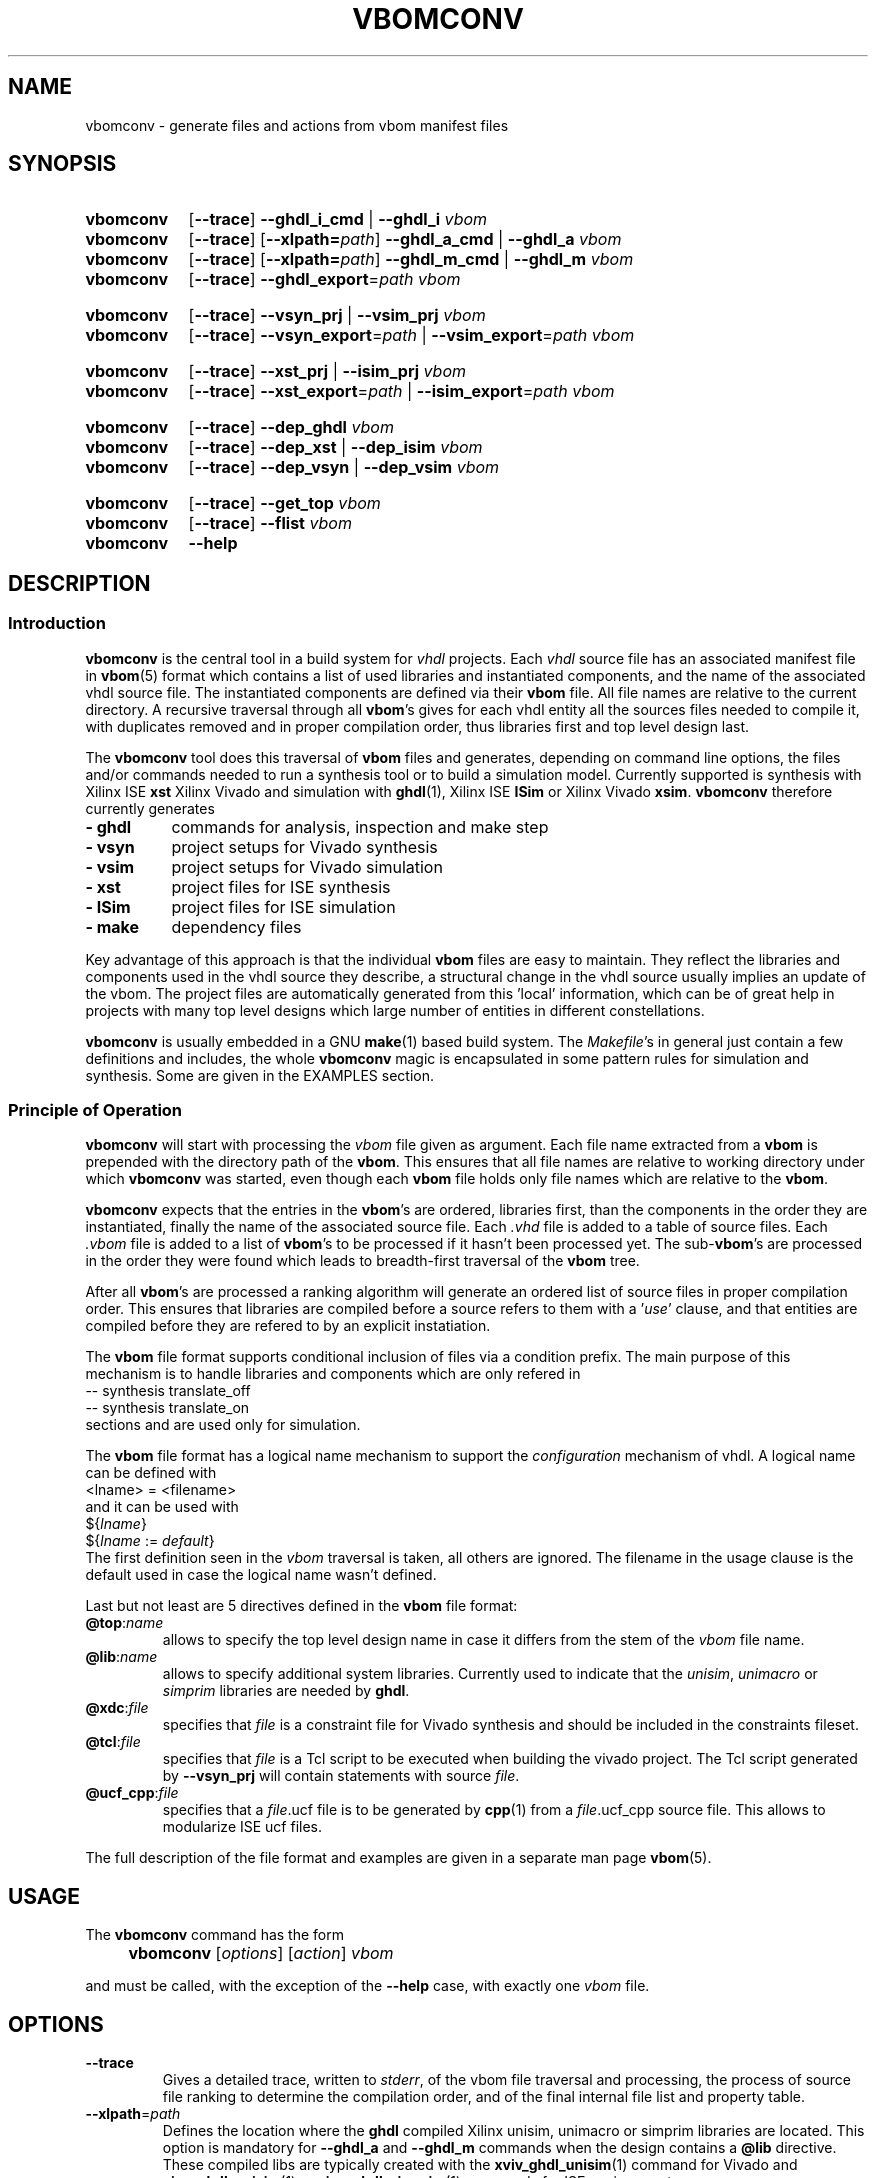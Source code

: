 .\"  -*- nroff -*-
.\"  $Id: vbomconv.1 1188 2019-07-13 14:31:51Z mueller $
.\" SPDX-License-Identifier: GPL-3.0-or-later
.\" Copyright 2010-2018 by Walter F.J. Mueller <W.F.J.Mueller@gsi.de>
.\" 
.\" 
.\" ------------------------------------------------------------------
.
.TH VBOMCONV 1 2018-11-09 "Retro Project" "Retro Project Manual"
.\" ------------------------------------------------------------------
.SH NAME
vbomconv \- generate files and actions from vbom manifest files
.\" ------------------------------------------------------------------
.SH SYNOPSIS
.\" --- ghdl
.SY vbomconv
.OP \-\-trace
.B \-\-ghdl_i_cmd
|
.B \-\-ghdl_i
.I vbom
.
.SY vbomconv
.OP \-\-trace
.OP \-\-xlpath=\fIpath\fP
.B \-\-ghdl_a_cmd
|
.B \-\-ghdl_a
.I vbom
.
.SY vbomconv
.OP \-\-trace
.OP \-\-xlpath=\fIpath\fP
.B \-\-ghdl_m_cmd
|
.B \-\-ghdl_m
.I vbom
.
.SY vbomconv
.OP \-\-trace
.BI \-\-ghdl_export "\fR=\fPpath"
.I vbom

.\" --- Vivado
.SY vbomconv
.OP \-\-trace
.B \-\-vsyn_prj
|
.B \-\-vsim_prj
.I vbom
.
.SY vbomconv
.OP \-\-trace
.BI \-\-vsyn_export "\fR=\fPpath"
|
.BI \-\-vsim_export "\fR=\fPpath"
.I vbom

.\" --- ise
.SY vbomconv
.OP \-\-trace
.B \-\-xst_prj
|
.B \-\-isim_prj
.I vbom
.
.SY vbomconv
.OP \-\-trace
.BI \-\-xst_export "\fR=\fPpath"
|
.BI \-\-isim_export "\fR=\fPpath"
.I vbom

.\" --- dep_
.SY vbomconv
.OP \-\-trace
.B \-\-dep_ghdl
.I vbom
.
.SY vbomconv
.OP \-\-trace
.B \-\-dep_xst
|
.B \-\-dep_isim
.I vbom
.
.SY vbomconv
.OP \-\-trace
.B \-\-dep_vsyn
|
.B \-\-dep_vsim
.I vbom

.\" --- general
.SY vbomconv
.OP \-\-trace
.B \-\-get_top
.I vbom
.
.SY vbomconv
.OP \-\-trace
.B \-\-flist
.I vbom
.SY vbomconv
.B \-\-help
.YS
.
.\" ------------------------------------------------------------------
.SH DESCRIPTION
.
.\" --------------------------------------------------------
.SS Introduction 
\fBvbomconv\fP is the central tool in a build system for 
\fIvhdl\fP projects. Each \fIvhdl\fP source file has an associated
manifest file in \fBvbom\fP(5) format which contains a list of used
libraries and instantiated components, and the name of the 
associated vhdl source file. 
The instantiated components are defined via their \fBvbom\fP file.
All file names are relative to the current directory. 
A recursive traversal through all \fBvbom\fP's 
gives for each vhdl entity all the sources files needed to compile it,
with duplicates removed and in proper compilation order, thus libraries first 
and top level design last.

The \fBvbomconv\fP tool does this traversal of \fBvbom\fP
files and generates, depending on command line options, the files and/or 
commands needed to run a synthesis tool or to build a simulation model. 
Currently supported is synthesis with Xilinx ISE \fBxst\fP Xilinx Vivado
and simulation with  \fBghdl\fP(1), Xilinx ISE \fBISim\fP or 
Xilinx Vivado \fBxsim\fP.
\fBvbomconv\fP therefore currently generates

.PD 0
.IP "\fB- ghdl\fP" 8
commands for analysis, inspection and make step
.IP "\fB- vsyn\fP" 8
project setups for Vivado synthesis
.IP "\fB- vsim\fP" 8
project setups for Vivado simulation
.IP "\fB- xst\fP" 8
project files for ISE synthesis
.IP "\fB- ISim\fP" 8
project files for ISE simulation
.IP "\fB- make\fP" 8
dependency files
.PD

.PP
Key advantage of this approach is that the individual \fBvbom\fP
files are easy to maintain. They reflect the libraries and components used 
in the vhdl source they describe, a structural change in the vhdl source
usually implies an update of the vbom. The project files are automatically
generated from this 'local' information, which can be of great help in 
projects with many top level designs which large number of entities in 
different constellations.

\fBvbomconv\fP is usually embedded in a GNU \fBmake\fP(1) based build system.
The \fIMakefile\fP's in general just contain a few definitions and includes, 
the whole \fBvbomconv\fP magic is encapsulated in some pattern rules for 
simulation and synthesis. 
Some are given in the EXAMPLES section.
.
.\" --------------------------------------------------------
.SS Principle of Operation
\fBvbomconv\fP will start with processing the \fIvbom\fP
file given as argument.
Each file name extracted from a \fBvbom\fP is prepended with the directory 
path of the \fBvbom\fP.
This ensures that all file names are relative to working directory under
which \fBvbomconv\fP was started, even though each \fBvbom\fP file holds 
only file names which are relative to the \fBvbom\fP.

\fBvbomconv\fP expects that the entries in the \fBvbom\fP's
are ordered, libraries first, than the components in the order they are
instantiated, finally the name of the associated source file.
Each \fI.vhd\fP file is added to a table of source files.
Each \fI.vbom\fP file is added to a list of \fBvbom\fP's
to be processed if it hasn't been processed yet. 
The sub-\fBvbom\fP's are processed in the order they were found which 
leads to breadth-first traversal of the \fBvbom\fP tree.

After all \fBvbom\fP's
are processed a ranking algorithm will generate an ordered list of source
files in proper compilation order. This ensures that libraries are compiled
before a source refers to them with a '\fIuse\fP' clause, and that entities 
are compiled before they are refered to by an explicit instatiation.

The \fBvbom\fP file format supports conditional inclusion of files via a
condition prefix.
The main purpose of this mechanism is to handle libraries and components 
which are only refered in 
.EX
    -- synthesis translate_off
    -- synthesis translate_on
.EE
sections and are used only for simulation.

The \fBvbom\fP file format has a logical name mechanism to support the 
\fIconfiguration\fP mechanism of vhdl. A logical name can be defined with
.EX
    <lname> = <filename> 
.EE
and it can be used with
.EX
   ${\fIlname\fP}
   ${\fIlname\fP := \fIdefault\fP} 
.EE
The first definition seen in the \fIvbom\fP
traversal is taken, all others are ignored. The filename in the usage clause
is the default used in case the logical name wasn't defined.

Last but not least are 5 directives defined in the \fBvbom\fP
file format:
.
.IP "\fB@top\fP:\fIname\fP"
allows to specify the top level design name in case it differs from the 
stem of the \fIvbom\fP file name.
.
.IP "\fB@lib\fP:\fIname\fP"
allows to specify additional system libraries. Currently used to indicate 
that the \fIunisim\fP, \fIunimacro\fP or  \fIsimprim\fP libraries are 
needed by \fBghdl\fP.
.
.IP "\fB@xdc\fP:\fIfile\fP"
specifies that \fIfile\fP is a constraint file for Vivado synthesis and should
be included in the constraints fileset.
.
.IP "\fB@tcl\fP:\fIfile\fP"
specifies that \fIfile\fP is a Tcl script to be executed when building 
the vivado project. The Tcl script generated by \fB\-\-vsyn_prj\fP
will contain statements with source \fIfile\fP.
.
.IP "\fB@ucf_cpp\fP:\fIfile\fP"
specifies that a \fIfile\fP.ucf file is to be generated by \fBcpp\fP(1)
from a \fIfile\fP.ucf_cpp source file. This allows to modularize ISE ucf files.
.PP
The full description of the file format and examples are given in a
separate man page \fBvbom\fP(5).
.
.\" --------------------------------------------------------
.SH USAGE
The \fBvbomconv\fP command has the form
.IP "" 4
.B vbomconv
.RI [ options ] 
.RI [ action ] 
.I vbom
.PP
and must be called, with the exception of the \fB\-\-help\fP case, with 
exactly one \fIvbom\fP file.
.
.\" --------------------------------------------------------
.SH OPTIONS
.P
.IP \fB\-\-trace\fP
Gives a detailed trace, written to \fIstderr\fP,
of the vbom file traversal and processing, the process of source file ranking
to determine the compilation order, and of the final internal file list and 
property table.
.
.\" ----------------------------------------------
.TP
.BI \-\-xlpath \fR=\fPpath
Defines the location where the \fBghdl\fP compiled Xilinx unisim, unimacro 
or simprim libraries are located. This option is mandatory for 
\fB\-\-ghdl_a\fP and \fB\-\-ghdl_m\fP commands when the design contains 
a \fB@lib\fP directive.
These compiled libs are typically created with the 
\fBxviv_ghdl_unisim\fP(1) command for Vivado and
\fBxise_ghdl_unisim\fP(1) or \fBxise_ghdl_simprim\fP(1) commands
for ISE environments.
.
.\" --------------------------------------------------------
.SH ACTIONS
.P
.\" ----------------------------------------------
.IP \fB\-\-help\fP
Prints a usage summary to \fIstdout\fP and quits. This action is the only 
one not requiring a \fIvbom\fP file.
.
.\" ----------------------------------------------
.TP
.B \-\-dep_ghdl
.TQ
.B \-\-dep_xst
.TQ
.B \-\-dep_isim
.TQ
.B \-\-dep_vsyn
.TQ
.B \-\-dep_vsim
These four actions write to \fIstdout\fP dependency rules for inclusion in 
\fIMakefile\fPs. 
Together with an appropruate pattern rule they allow to automatitize 
the dependency handling, see the EXAMPLES section for practical usage.

\fB\-\-dep_ghdl\fP creates the dependencies for \fBghdl\fP
based simulation models and produces the following types of dependencies
.EX
   \fI<stem>\fP : \fI<stem>\fP.dep_ghdl
   \fI<stem>\fP : \fB*\fP.vhd
   \fI<stem>\fP.dep_ghdl : \fB*\fP.vbom
.EE

\fB\-\-dep_xst\fP creates the dependencies for \fBxst\fP
synthesis make flows and produces the following types of dependencies
.EX
   \fI<stem>\fP.ngc : \fI<stem>\fP.dep_xst
   \fI<stem>\fP.ngc : \fB*\fP.vhd
   \fI<stem>\fP.dep_xst : \fB*\fP.vbom
.EE
with \fB*\fP indicating that one rule will be generated for each file
involved.

If a \fB@ucf_cpp\fP directive was found also rules describing the
.I ucf
file handling are added
.EX
   <stem>.ncd : <stem>.ucf
   include sys_w11a_n2.dep_ucf_cpp
.EE
If this mechanism is used the \fIMakefile\fP must contain, usually via 
another include, a pattern rule to create the \fI.dep_ucf_cpp\fP file, 
for example
.EX
    %.dep_ucf_cpp : %.ucf_cpp
            cpp -I${RETROBASE}/rtl -MM $*.ucf_cpp |\\
                sed 's/\.o:/\.ucf:/' > $*.dep_ucf_cpp
.EE

\fB\-\-dep_isim\fP creates the dependencies for ISE \fBISim\fP
based simulation models and produces the following types of dependencies
.EX
   \fI<stem>\fP_ISim : \fI<stem>\fP.dep_isim
   \fI<stem>\fP_ISim : \fB*\fP.vhd
   \fI<stem>\fP.dep_isim : \fB*\fP.vbom
.EE

\fB\-\-dep_vsyn\fP creates the dependencies for Vivado synthesis make flows
and produces the following types of dependencies
.EX
   \fI<stem>\fP.bit : \fI<stem>\fP.dep_vsyn
   \fI<stem>\fP.bit : \fB*\fP.vhd \fB*\fP.xdc
   \fI<stem>\fP_syn.dcp : \fB*\fP.vhd \fB*\fP.xdc
   \fI<stem>\fP_rou.dcp : \fB*\fP.vhd \fB*\fP.xdc
   \fI<stem>\fP.dep_vsyn : \fB*\fP.vbom
.EE

\fB\-\-dep_vsim\fP creates the dependencies for Vivado \fBxim\fP
based simulation models and produces the following types of dependencies
.EX
   \fI<stem>\fP_XSim : \fI<stem>\fP.dep_vsim
   \fI<stem>\fP_XSim : \fB*\fP.vhd
   \fI<stem>\fP.dep_vsim : \fB*\fP.vbom
.EE
.
.\" ----------------------------------------------
.TP
.B \-\-ghdl_i_cmd
.TQ
.B \-\-ghdl_i
The \fB\-\-ghdl_i_cmd\fP action writes to \fIstdout\fP
a \fB"ghdl -i"\fP command for the \fBghdl\fP inspection step with all 
source file names in proper compilation order. The \fB\-\-ghdl_i\fP
action immediately executes this command via \fBexec\fP(3).
.
.\" ----------------------------------------------
.TP
.B \-\-ghdl_a_cmd
.TQ
.B \-\-ghdl_a
The \fB\-\-ghdl_a_cmd\fP action writes to \fIstdout\fP a list of 
\fB"ghdl -a"\fP commands for the \fBghdl\fP analysis step. 
The commands are in proper compilation order. The \fB\-\-ghdl_a\fP
action immediately executes these commands via \fBexec\fP(3).
.
.\" ----------------------------------------------
.TP
.B \-\-ghdl_m_cmd
.TQ
.B \-\-ghdl_m
The \fB\-\-ghdl_m_cmd\fP action writes to \fIstdout\fP
a \fB"ghdl -m"\fP command for the \fBghdl\fP inspection make with all 
required library and external object file qualifiers.
The \fB\-\-ghdl_m\fP action immediately executes this command via
\fBexec\fP(3).
.
.\" ----------------------------------------------
.TP
.B \-\-xst_prj
.TQ
.B \-\-isim_prj
These two actions write to \fIstdout\fP a project file suitable for ISE
\fBxst\fP or \fBISim\fP, respectively. 
The vhdl source files are in proper compilation order. See
the EXAMPLES section for practical usage in a make flow.
.
.\" ----------------------------------------------
.TP
.B \-\-vsyn_prj
This action writes to \fIstdout\fP a Tcl script suitable as project definition
for Vivado synthesis. This script is source'ed or eval'ed and defines the
source fileset and the constraints fileset. The vhdl source files are in 
proper compilation order. 
.
.\" ----------------------------------------------
.TP
.B \-\-vsim_prj
This action writes to \fIstdout\fP a shell script which will generate the
Vivado simulation snapshot and a short forwarder script for starting the
simulation.
.
.\" ----------------------------------------------
.TP
.BI \-\-ghdl_export \fR=\fPpath
.TQ
.BI \-\-vsyn_export \fR=\fPpath
.TQ
.BI \-\-vsim_export \fR=\fPpath
.TQ
.BI \-\-xst_export \fR=\fPpath
.TQ
.BI \-\-isim_export \fR=\fPpath
These actions create a flat copy of all source files needed for a 
\fBxst\fP synthesis or a \fBghdl\fP or \fBISim\fP
simulation model in the directory \fIpath\fP.
The sub directory structure is lost, all files will be in directory
\fIpath\fP. This is for example helpful for setting up an ISE project.
.
.\" ----------------------------------------------
.IP \fB\-\-get_top\fP
Returns the top level entity name to \fIstdout\fP.
Is by default the stem of the \fIvbom\fP file name, or given by a
\fB@top\fP directive picked up during \fBvbom\fP traversal.
.
.\" ----------------------------------------------
.IP \fB\-\-flist\fP
Write an alphabetically sorted list of all source and vbom files to
\fIstdout\fP.
This information is for example helpful to build a project export tool.
Note that in contrast to most other actions the files are not in compilation
but in alphabetic order, and that also the \fBvbom\fP files are included 
in this list.
.
.\" ------------------------------------------------------------------
.SH EXIT STATUS
Returns a non-zero exit status when the
.I vbom
file is not found or readable or none or multiple actions are given.
.PP
The \fB\-\-ghdl_a\fP, \fB\-\-ghdl_i\fP, or \fB\-\-ghdl_m\fP
actions use \fBexec\fP(3) to execute the \fBghdl\fP command. 
In these cases the caller will see the exit status of \fBghdl\fP.
.
.\" ------------------------------------------------------------------
.SH ENVIRONMENT
.IP \fBVBOMCONV_XSIM_LANG\fP 4
Controls the language for the generated models used by xsim. Can be set to
\fIverilog\fP or to \fIvhdl\fP. If not defined \fIverilog\fP is used.
It affects \fB\-\-vsim_prj\fP but also \fB\-\-dep_vsim\fP.
Use  \fBrm_dep\fP(1) to force regeneration of dependency files when this
environment variable is set, unset or changed.
.
.IP \fBVBOMCONV_GHDL_OPTS\fP
Extra options for the ghdl compile stage. If not specified "\fB-O2 -g\fP" is
taken to enable optimization (is not default for gcc backend!) and debug
symbols (needed for assertion failure backtrace).
.
.IP \fBVBOMCONV_GHDL_GCOV\fP
If defined and set to '1' \fBghdl\fP(1) models will be compiled with 
\fBgcov\fP(1) coverage support. This option is only available when ghdl
was compiled with gcc backend, the llvm and mcode backend do not support
coverage analysis. The generated ghdl options will be appended after the
ones given by \fBVBOMCONV_GHDL_OPTS\fP. Note that no default options are
assume, so -Ox or -g options must be explicitly given via 
\fBVBOMCONV_GHDL_OPTS\fP.
The additional ghdl options are
.EX
   -Wc,-ftest-coverage
   -Wc,-fprofile-arcs
   -Wl,-lgcov
.EE
.
.\" ------------------------------------------------------------------
.SH BUGS
.IP \(bu 2
Duplicate file elimination fails when one source file is refered to by
different \fIvbom\fP's
with different paths, like for example the file 
.I aa/bb/cc/foo.vdh
seen from
.I aa/xx/yy
via
.EX
    ../../bb/cc/foo.vhd
    ../../../aa/bb/cc/foo.vdh
.EE
The synthesis and simulation tools will react with sometimes hard to
trace error messages.
.br
To avoid this problem ensure that building of the relative paths
is always done with the minimal number of \fI../\fP to reach the file.
.
.IP \(bu 2
The handling of \fIucf\fP files with the \fB@ucf_cpp\fP directive
is a kludge and should be revised.
.
.\" ------------------------------------------------------------------
.SH EXAMPLES
.
.\" --------------------------------------------------------
.SS Auto-Dependency Generation
The \fB\-\-dep_xst\fP, \fB\-\-dep_ghdl\fP and \fB\-\-dep_isim\fP
actions allow to setup together with the auto-rebuild and restart semantics 
of the GNU \fBmake\fP(1) \fIinclude\fP directive to fully automatize the
proper generation of dependencies. 
Just add to the \fIMakefile\fP
a pattern rule to create the dependency rule files from the \fBvbom\fP 
files and include them. In case they don't yet exist or are out of date 
\fBmake\fP(1) will (re-)create them and restart. Example for using
\fB\-\-dep_xst\fP in a \fIMakefile\fP :
.PP
.EX
    VBOM_all = $(wildcard *.vbom)
    ...
    %.dep_xst: %.vbom
            vbomconv --dep_xst $< > $@
    ...
    include $(VBOM_all:.vbom=.dep_xst)
.EE
.PP
After renames and deletions of source files the dependency rule files can have
dangling entries which cause 'No rule to make target' errors. In that case
just delete all '.dep_*' files. The script \fBrm_dep\fP(1)
will do that recursively for a whole directory tree.
.
.\" --------------------------------------------------------
.SS Xst Synthesis
A simple \fBmake\fP(1) flow for synthesis with \fBxst\fP using 
ISE \fBxflow\fP and the \fB\-\-xst_prj\fP action and a pattern 
rule looks like 
.PP
.EX
    %.ngc: %.vbom
            if [ ! -d ./ise ]; then mkdir ./ise; fi
            (cd ./ise; vbomconv --xst_prj ../$< > $*.prj)
            (cd ./ise; touch $*.xcf)
            xtwi xflow -wd ise -synth xst_vhdl.opt $*.prj 
            (cd ./ise; chmod -x *.* )
            if [ -r ./ise/$*.ngc ]; then cp -p ./ise/$*.ngc .; fi
            if [ -r ./ise/$*_xst.log ]; then cp -p ./ise/$*_xst.log .; fi
.EE
.PP
It creates a working directory \fI./ise\fP, the xst project file, runs 
\fBxst\fP via ISE \fBxflow\fP, and copies the \fIngc\fP and \fIlog\fP files 
back into the working directory. 
The ISE environment is started with \fBxtwi\fR(1) wrapper.
.
.\" --------------------------------------------------------
.SS Ghdl Simulation
A simple \fBmake\fP(1) flow for building a \fBghdl\fP simulation model from 
the sources described by a \fBvbom\fP file is given by the following 
pattern rule:
.PP
.EX
    % : %.vbom
            vbomconv --ghdl_i $<
            vbomconv --ghdl_m $<
.EP
.
.\" --------------------------------------------------------
.SS Collecting Statistics
A simple way to determine the number of sources involved in a
synthesis or simulation model is to count with \fBwc\fP(1)
the lines of a \fB\-\-xst_prj\fP or \fB\-\-isim_prj\fP
output like in
.PP
.EX
    vbomconv --xst_prj     sys_w11a_n2.vbom | wc
    vbomconv --ghdl_a_cmd  tb_w11a_n2.vbom  | wc
    vbomconv --isim_prj    tb_w11a_n2.vbom  | wc
.EP
.\" ------------------------------------------------------------------
.SH "SEE ALSO"
.BR vbom (5),
.BR rm_dep (1),
.BR ghdl (1),
.BR xtwi (1),
.BR xtwv (1),
.BR cpp (1),
.br
.BR xviv_ghdl_unisim (1),
.BR xise_ghdl_simprim (1),
.BR xise_ghdl_unisim (1)
.
.\" ------------------------------------------------------------------
.SH AUTHOR
Walter F.J. Mueller <W.F.J.Mueller@gsi.de>
